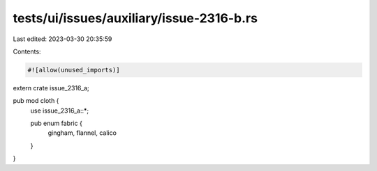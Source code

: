 tests/ui/issues/auxiliary/issue-2316-b.rs
=========================================

Last edited: 2023-03-30 20:35:59

Contents:

.. code-block:: rs

    #![allow(unused_imports)]

extern crate issue_2316_a;

pub mod cloth {
    use issue_2316_a::*;

    pub enum fabric {
        gingham, flannel, calico
    }
}


